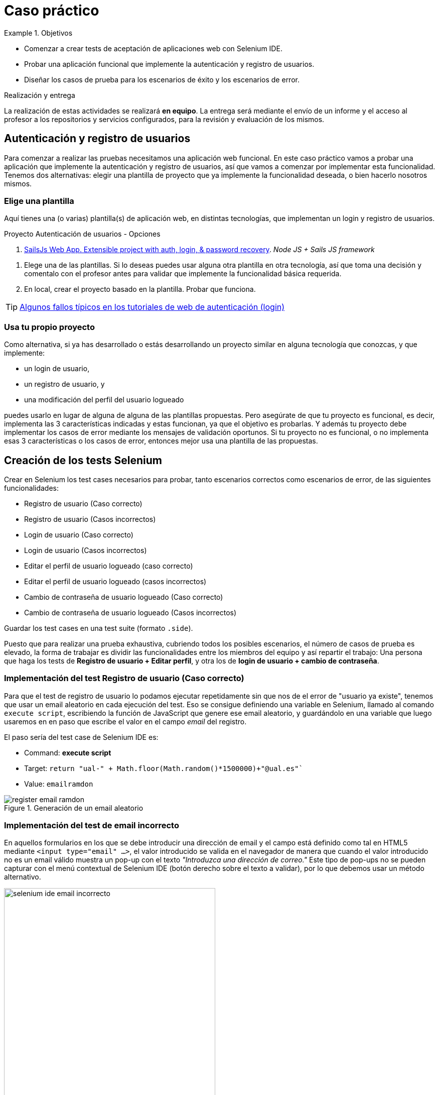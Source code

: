 
////
Nombre y título del trabajo
////
= Caso práctico

////
COLOCA A CONTINUACIÓN LOS OBJETIVOS
////
.Objetivos
====
* Comenzar a crear tests de aceptación de aplicaciones web con Selenium IDE.
* Probar una aplicación funcional que implemente la autenticación y registro de usuarios.
* Diseñar los casos de prueba para los escenarios de éxito y los escenarios de error.
====

.Realización y entrega
****
La realización de estas actividades se realizará *en equipo*. La entrega será mediante el envío de un informe y el acceso al profesor a los repositorios y servicios configurados, para la revisión y evaluación de los mismos. 
****


== Autenticación y registro de usuarios

Para comenzar a realizar las pruebas necesitamos una aplicación web funcional. En este caso práctico vamos a probar una aplicación que implemente la autenticación y registro de usuarios, así que vamos a comenzar por implementar esta funcionalidad. Tenemos dos alternativas: elegir una plantilla de proyecto que ya implemente la funcionalidad deseada, o bien hacerlo nosotros mismos.


=== Elige una plantilla 

Aquí tienes una (o varias) plantilla(s) de aplicación web, en distintas tecnologías, que implementan un login y registro de usuarios. 

.Proyecto Autenticación de usuarios - Opciones
****
. https://sailsjs.com/get-started[SailsJs Web App. Extensible project with auth, login, & password recovery].
 _Node JS + Sails JS framework_

****

. Elege una de las plantillas. Si lo deseas puedes usar alguna otra plantilla en otra tecnología, así que toma una decisión  y comentalo con el profesor antes para validar que implemente la funcionalidad básica requerida.

. En local, crear el proyecto basado en la plantilla. Probar que funciona.

[TIP]
====
https://hackernoon.com/your-node-js-authentication-tutorial-is-wrong-f1a3bf831a46[Algunos fallos típicos en los tutoriales de web de autenticación (login)]
====

=== Usa tu propio proyecto
Como alternativa, si ya has desarrollado o estás desarrollando un proyecto similar en alguna tecnología que conozcas, y que implemente: 

- un login de usuario,
- un registro de usuario, y 
- una modificación del perfil del usuario logueado 

puedes usarlo en lugar de alguna de alguna de las plantillas propuestas. Pero asegúrate de que tu proyecto es funcional, es decir, implementa las 3 características indicadas y estas funcionan, ya que el objetivo es probarlas. Y además tu proyecto debe implementar los casos de error mediante los mensajes de validación oportunos. Si tu proyecto no es funcional, o no implementa esas 3 características o los casos de error, entonces mejor usa una plantilla de las propuestas. 

== Creación de los tests Selenium

Crear en Selenium los test cases necesarios para probar, tanto escenarios correctos como escenarios de error, de las siguientes funcionalidades:
****
- Registro de usuario (Caso correcto)
- Registro de usuario (Casos incorrectos)
- Login de usuario (Caso correcto)
- Login de usuario (Casos incorrectos)
- Editar el perfil de usuario logueado (caso correcto)
- Editar el perfil de usuario logueado (casos incorrectos)
- Cambio de contraseña de usuario logueado (Caso correcto)
- Cambio de contraseña de usuario logueado (Casos incorrectos)
****
Guardar los test cases en una test suite (formato `.side`).

Puesto que para realizar una prueba exhaustiva, cubriendo todos los posibles escenarios, el número de casos de prueba es elevado, la forma de trabajar es dividir las funcionalidades entre los miembros del equipo y así repartir el trabajo: Una persona que haga los tests de *Registro de usuario + Editar perfil*, y otra los de *login de usuario + cambio de contraseña*. 

=== Implementación del test Registro de usuario (Caso correcto)
****
Para que el test de registro de usuario lo podamos ejecutar repetidamente sin que nos de el error de "usuario ya existe", tenemos que usar un email aleatorio en cada ejecución del test. Eso se consigue definiendo una variable en Selenium, llamado al comando `execute script`, escribiendo la función de JavaScript que genere ese email aleatorio, y guardándolo en una variable que luego usaremos en en paso que escribe el valor en el campo _email_ del registro. 

El paso sería del test case de Selenium IDE es: 

- Command: *execute script*
- Target: `return "ual-" + Math.floor(Math.random()*1500000)+"@ual.es"``
- Value: `emailramdon`

.Generación de un email aleatorio
image::register-email-ramdon.png[role="thumb", align="center"]

****

=== Implementación del test de email incorrecto 

En aquellos formularios en los que se debe introducir una dirección de email y el campo está definido como tal en HTML5 mediante `<input type="email" ...>`, el valor introducido se valida en el navegador de manera que cuando el valor introducido no es un email válido muestra un pop-up con el texto _"Introduzca una dirección de correo."_ Este tipo de pop-ups no se pueden capturar con el menú contextual de Selenium IDE (botón derecho sobre el texto a validar), por lo que debemos usar un método alternativo.

.Pop-up de validación en HTML5: email incorrecto
image::selenium-ide-email-incorrecto.png[role="thumb", align="center", width=70%]

Para ello, tras hacer click sobre el botón de _enviar_, debemos usar el comando `execute script` de Selenium IDE para que guarde el valor del atributo `validationMessage` del campo tipo email en una variable, y a continuación comprobamos el valor almacenado en esa variable. El resultado sería tal que así:

.Comandos en Selenium IDE para validar el mensaje de email incorrecto.
image::selenium-ide-email-incorrecto-commands.png[role="thumb", align="center"]

<1> Guarda el contenido del atributo `validationMessage` del campo con id `email-address` en la variable `message`: 
- Command: *execute script*
- Target: `return document.getElementById("email-address").validationMessage`
- Value: `message`. 
<2> Muestra la variable `message` en el log de Selenium IDE.
<3> Validación de que el valor de `message` es el esperado.

El comando `execute script` permite acceder a los elementos y propiedades del https://www.w3schools.com/jsref/dom_obj_document.asp[DOM] del documento HTML, y llamar a los métodos del mismo, en concreto en el ejemplo llama a https://www.w3schools.com/jsref/met_document_getelementbyid.asp[getElementById("fieldId")]. 

En caso de que el elemento no se pueda identificar por su `id`, como alternativa se usar el método  https://www.w3schools.com/jsref/met_document_getelementsbyclassname.asp[getElementsByName("fieldName")], pero ten en cuenta que `getElementsByName` devuelve una colección de objetos https://www.w3schools.com/jsref/dom_obj_htmlcollection.asp[HTMLCollection] en lugar de un único objeto, por lo que si queremos acceder al primer elemento de la colección simplemente tenemos que añadir la posición entre corchetes: `getElementsByName("fieldName")[0]`. 

Otras alternativas son https://www.w3schools.com/jsref/met_document_getelementsbyclassname.asp[getElementsByClassName()], y https://www.w3schools.com/jsref/met_document_getelementsbytagname.asp[getElementsByTagName()].

Esta solución también se puede aplicar a otros campos de HTML5 que también crean este tipo de _pop-ups_ para la validación, por ejemplo los campos que se establecen como requeridos, o con una longitud mínima y máxima, definidos por ejemplo así:  `<input type="password" required minlength="6" maxlength="10"/>`

.Pop-up de validación en HTML5: contraseña requerida
image::selenium-ide-contraseña-requerida.png[role="thumb", align="center", width=70%]

.Comandos en Selenium IDE para validar contraseña vacía.
image::selenium-ide-contraseña-requerida-assert.png[role="thumb", align="center"]

.Pop-up de validación en HTML5: contraseña demasiado corta
image::selenium-ide-contraseña-incorrecta.png[role="thumb", align="center", width=70%]

Otro ejemplo son los campos de fecha definidos como `<input type="date" ...>`

.Pop-up de validación en HTML5: fecha incorrecta
image::https://mdn.mozillademos.org/files/14913/date-picker-chrome-error-message.png[role="thumb", align="center"]


[NOTE]
====
Los mensajes de validación son distintos en cada navegador (https://hg.mozilla.org/l10n-central/es-ES/file/default/dom/chrome/dom/dom.properties[Firefox], https://chromium.googlesource.com/chromium/src/\+/a0e2753f75c926313e183b912584a7f15790825d/content/app/strings/translations/content_strings_es.xtb[Chrome]), tenlo en cuenta a la hora de definir el `assert`. También hay que considerar el idioma en el que esté configurado el navegador (En Firefox,  en su https://hg.mozilla.org/l10n-central[repostorio] selecciona el idioma deseado y busca el archivo `dom/chrome/dom/dom.properties`, y en https://chromium.googlesource.com/chromium/src/+/a0e2753f75c926313e183b912584a7f15790825d/content/app/strings/translations/[Chrome] lo encontrarás en el archivo del idioma, en español https://chromium.googlesource.com/chromium/src/\+/a0e2753f75c926313e183b912584a7f15790825d/content/app/strings/translations/content_strings_es.xtb[content_strings_es.xtb]). 

.Validación de email incorrecto en Firefox y Chrome
[cols="^,^", valign=top, grid=none, stripes=even]
|===

| image:https://www.mozilla.org/media/protocol/img/logos/firefox/browser/logo.eb1324e44442.svg[width=10%]  
| image:https://www.google.com/chrome/static/images/chrome-logo.svg[width=11%]

| image:selenium-ide-email-incorrecto-firefox.png[role="thumb"] 
| image:selenium-ide-email-incorrecto-chrome.png[role="thumb"]

|===


====

=== Control de flujo en Selenium IDE 
****

Como acabamos de ver en el punto anterior, puede ser necesario que en función del navegador que estemos usando o del idioma en que esté configurado dicho navegador, nuestro `assert` deba validar un mensaje u otro.

Selenium IDE permite añadir sentencias de https://www.selenium.dev/selenium-ide/docs/en/introduction/control-flow[control de flujo] como https://www.selenium.dev/selenium-ide/docs/en/introduction/control-flow#conditional-branching[*condicionales*] y https://www.selenium.dev/selenium-ide/docs/en/introduction/control-flow#looping[*bucles*]. 

El siguiente https://github.com/ualjjcanada/selenium-ide-samples[ejemplo] usa de la propiedad `navigator.userAgent` que incluye información del navegador que se está utilizando en la ejecución del test.

[source]
----
execute script | return navigator.userAgent  |  valor_navigatoruserAgent
if             | ${navigatoruserAgent}.includes("Firefox")
assert         | message | Ajústese al formato solicitado: 8 character password.
end            |
if             | ${navigatoruserAgent}.includes("Chrome")
assert         | message | Utiliza un formato que coincida con el solicitado
end            |


----

.Uso de condicional para distinguir entre navegadores
image::selenium-ide-conditional-navigators.png[role="thumb", align="center", width=100%]

De igual forma, la propiedad `navigator.language` puede ayudarnos a identificar el idioma del navegador: `es_ES` para español, `en_GB` para inglés.







****

== Desplegar la aplicación en la nube

La aplicación que hemos probado localmente, debemos ponerla "en producción", es decir, desplegarla en la nuve para que esté disponible por nuestros usuarios (ficticios).

Dependiendo de la plantilla elegida, el despliegue será distinto. Puedes desplegar en un servicio de contenedores, o bien en una máquina virtual. 

=== Adaptar los test a la URL de despliegue

Los test que hemos creado en el _entorno de desarrollo_, es decir, en nuestro equipo local, deben adaptarse para que funcionen en _entorno de (pre)producción_ es decir, deben atacar a la aplicación desplegada. 

Para ello simplemente tendrás que cambiar la URL base. 

[IMPORTANT]
====
*EJERCICIOS (Optativos)* 

. Crea los tests necesarios para probar la navegación del *primer ejercicio* de la asignatura *Desarrollo de Aplicaciones Híbridas* desplegada en local y/o en la nube.
====

